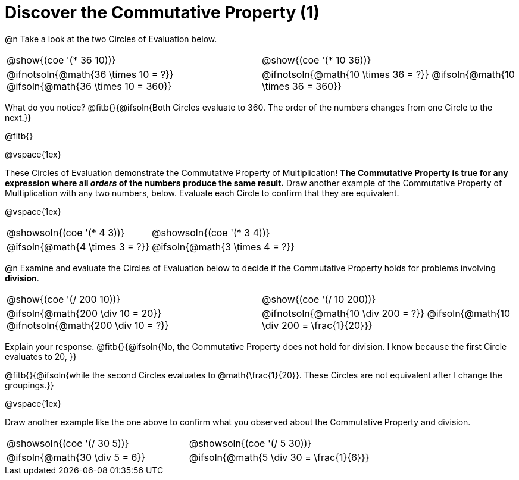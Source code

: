 = Discover the Commutative Property (1)

++++
<style>
  table {grid-template-rows: 3fr 1fr !important;}
  div.circleevalsexp .value,
  div.circleevalsexp .studentBlockAnswerFilled { min-width:unset; }
</style>
++++

@n Take a look at the two Circles of Evaluation below.

[.FillVerticalSpace, cols="^.^3,^.^3"]
|===
|@show{(coe '(* 36 10))}	| @show{(coe  '(* 10 36))}
| @ifnotsoln{@math{36 \times 10 = ?}} @ifsoln{@math{36 \times 10 = 360}} | @ifnotsoln{@math{10 \times 36 = ?}} @ifsoln{@math{10 \times 36 = 360}}

|===

What do you notice? @fitb{}{@ifsoln{Both Circles evaluate to 360. The order of the numbers changes from one Circle to the next.}}

@fitb{}

@vspace{1ex}

These Circles of Evaluation demonstrate the Commutative Property of Multiplication! *The Commutative Property is true for any expression where all _orders_ of the numbers produce the same result.* Draw another example of the Commutative Property of Multiplication with any two numbers, below. Evaluate each Circle to confirm that they are equivalent.

@vspace{1ex}

[.FillVerticalSpace, cols="^.^3,^.^3"]
|===
|@showsoln{(coe '(* 4 3))}	| @showsoln{(coe  '(* 3 4))}
| @ifsoln{@math{4 \times 3 = ?}} | @ifsoln{@math{3 \times 4 = ?}}
|===

@n Examine and evaluate the Circles of Evaluation below to decide if the Commutative Property holds for problems involving *division*.


[.FillVerticalSpace, cols="^.^3,^.^3"]
|===
|@show{(coe '(/ 200 10))}	| @show{(coe  '(/ 10 200))}
| @ifsoln{@math{200 \div 10 = 20}} @ifnotsoln{@math{200 \div 10 = ?}}  | @ifnotsoln{@math{10 \div 200 = ?}} @ifsoln{@math{10 \div 200 = \frac{1}{20}}}
|===


Explain your response. @fitb{}{@ifsoln{No, the Commutative Property does not hold for division. I know because the first Circle evaluates to 20, }}

@fitb{}{@ifsoln{while the second Circles evaluates to @math{\frac{1}{20}}. These Circles are not equivalent after I change the groupings.}}

@vspace{1ex}

Draw another example like the one above to confirm what you observed about the Commutative Property and division.

[.FillVerticalSpace, cols="^.^3,^.^3"]
|===
|@showsoln{(coe '(/ 30 5))}	| @showsoln{(coe  '(/ 5 30))}
| @ifsoln{@math{30 \div 5 = 6}}| @ifsoln{@math{5 \div 30 = \frac{1}{6}}}
|===


